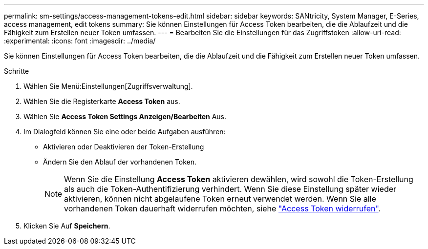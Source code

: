 ---
permalink: sm-settings/access-management-tokens-edit.html 
sidebar: sidebar 
keywords: SANtricity, System Manager, E-Series, access management, edit tokens 
summary: Sie können Einstellungen für Access Token bearbeiten, die die Ablaufzeit und die Fähigkeit zum Erstellen neuer Token umfassen. 
---
= Bearbeiten Sie die Einstellungen für das Zugriffstoken
:allow-uri-read: 
:experimental: 
:icons: font
:imagesdir: ../media/


[role="lead"]
Sie können Einstellungen für Access Token bearbeiten, die die Ablaufzeit und die Fähigkeit zum Erstellen neuer Token umfassen.

.Schritte
. Wählen Sie Menü:Einstellungen[Zugriffsverwaltung].
. Wählen Sie die Registerkarte *Access Token* aus.
. Wählen Sie *Access Token Settings Anzeigen/Bearbeiten* Aus.
. Im Dialogfeld können Sie eine oder beide Aufgaben ausführen:
+
** Aktivieren oder Deaktivieren der Token-Erstellung
** Ändern Sie den Ablauf der vorhandenen Token.
+

NOTE: Wenn Sie die Einstellung *Access Token* aktivieren dewählen, wird sowohl die Token-Erstellung als auch die Token-Authentifizierung verhindert. Wenn Sie diese Einstellung später wieder aktivieren, können nicht abgelaufene Token erneut verwendet werden. Wenn Sie alle vorhandenen Token dauerhaft widerrufen möchten, siehe link:access-management-tokens-revoke.html["Access Token widerrufen"].



. Klicken Sie Auf *Speichern*.

